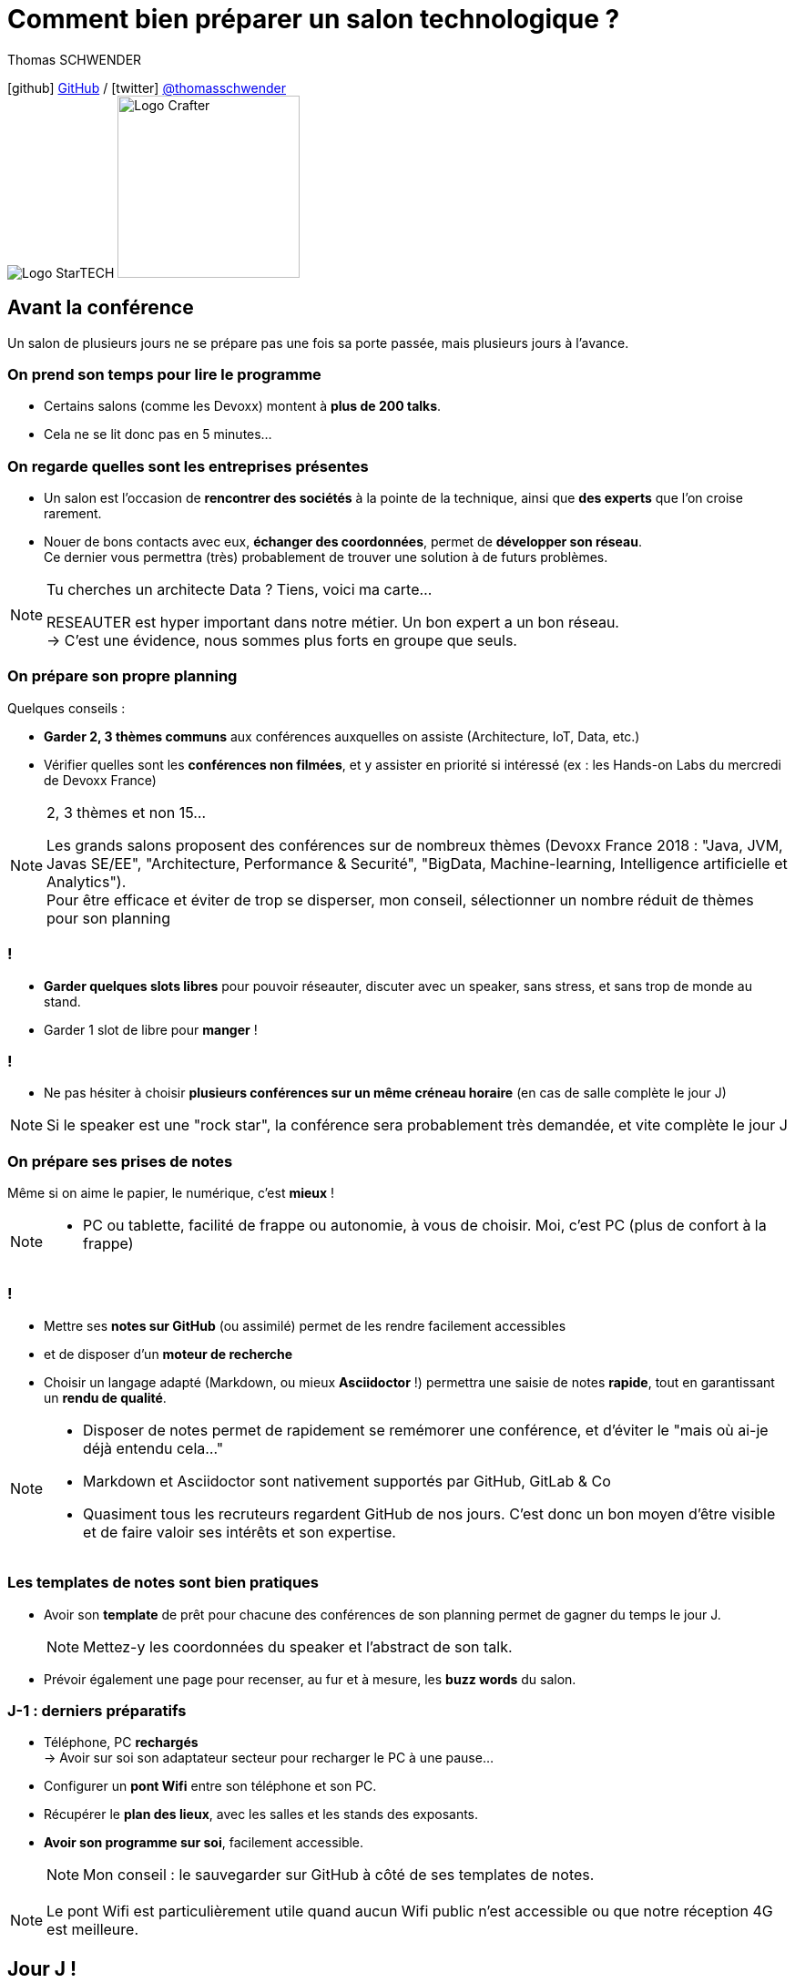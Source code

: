 = Comment bien préparer un salon technologique ?
// classic AsciiDoctor attributes
:icons: font
:imagesdir: images
// Activate syntax highlighting with highlight.js
:source-highlighter: highlightjs
// We must enable experimental attribute to display Keyboard, button, and menu macros
:experimental:
:lb: pass:[<br> +]
// reveal.js attributes
:customcss: styles/myCustomCSS.css
:revealjs_theme: white

Thomas SCHWENDER

icon:github[] https://github.com/Ardemius/[GitHub] / icon:twitter[role="blue"] https://twitter.com/thomasschwender[@thomasschwender] +
image:StarTECH-logo.png[Logo StarTECH]
//image:softeam-docaposte-logo.png[Logo Softeam Docaposte,200]
image:Softeam-software-crafter-logo.jpg[Logo Crafter,200,200]

== Avant la conférence

Un salon de plusieurs jours ne se prépare pas une fois sa porte passée, mais plusieurs jours à l'avance.

=== On prend son temps pour lire le programme

[%step]
* Certains salons (comme les Devoxx) montent à *plus de 200 talks*.
* Cela ne se lit donc pas en 5 minutes...

=== On regarde quelles sont les entreprises présentes

[%step]
* Un salon est l'occasion de *rencontrer des sociétés* à la pointe de la technique, ainsi que *des experts* que l'on croise rarement.

* Nouer de bons contacts avec eux, *échanger des coordonnées*, permet de *développer son réseau*. +
Ce dernier vous permettra (très) probablement de trouver une solution à de futurs problèmes.

[NOTE.speaker]
--
Tu cherches un architecte Data ? Tiens, voici ma carte... +

RESEAUTER est hyper important dans notre métier. Un bon expert a un bon réseau. +
-> C'est une évidence, nous sommes plus forts en groupe que seuls. +
--

=== On prépare son propre planning 

Quelques conseils :

[%step]
* *Garder 2, 3 thèmes communs* aux conférences auxquelles on assiste (Architecture, IoT, Data, etc.)
* Vérifier quelles sont les *conférences non filmées*, et y assister en priorité si intéressé (ex : les Hands-on Labs du mercredi de Devoxx France)

[NOTE.speaker]
--
2, 3 thèmes et non 15...

Les grands salons proposent des conférences sur de nombreux thèmes (Devoxx France 2018 : "Java, JVM, Javas SE/EE", "Architecture, Performance & Securité", "BigData, Machine-learning, Intelligence artificielle et Analytics"). +
Pour être efficace et éviter de trop se disperser, mon conseil, sélectionner un nombre réduit de thèmes pour son planning
--

=== !

[%step]
* *Garder quelques slots libres* pour pouvoir réseauter, discuter avec un speaker, sans stress, et sans trop de monde au stand.
* Garder 1 slot de libre pour *manger* !

=== !

* Ne pas hésiter à choisir *plusieurs conférences sur un même créneau horaire* (en cas de salle complète le jour J)

NOTE: Si le speaker est une "rock star", la conférence sera probablement très demandée, et vite complète le jour J

=== On prépare ses prises de notes

Même si on aime le papier, le numérique, c'est *mieux* !

[NOTE.speaker]
--
* PC ou tablette, facilité de frappe ou autonomie, à vous de choisir. Moi, c'est PC (plus de confort à la frappe)
--

=== !

[%step]
* Mettre ses *notes sur GitHub* (ou assimilé) permet de les rendre facilement accessibles
* et de disposer d'un *moteur de recherche*
* Choisir un langage adapté (Markdown, ou mieux *Asciidoctor* !) permettra une saisie de notes *rapide*, tout en garantissant un *rendu de qualité*.

[NOTE.speaker]
--
* Disposer de notes permet de rapidement se remémorer une conférence, et d'éviter le "mais où ai-je déjà entendu cela..."
* Markdown et Asciidoctor sont nativement supportés par GitHub, GitLab & Co
* Quasiment tous les recruteurs regardent GitHub de nos jours. C'est donc un bon moyen d'être visible et de faire valoir ses intérêts et son expertise.
--

=== Les templates de notes sont bien pratiques

[%step]
* Avoir son *template* de prêt pour chacune des conférences de son planning permet de gagner du temps le jour J. 
+
NOTE: Mettez-y les coordonnées du speaker et l'abstract de son talk.
* Prévoir également une page pour recenser, au fur et à mesure, les *buzz words* du salon.

=== J-1 : derniers préparatifs

[%step]
* Téléphone, PC *rechargés* +
-> Avoir sur soi son adaptateur secteur pour recharger le PC à une pause...
* Configurer un *pont Wifi* entre son téléphone et son PC.
* Récupérer le *plan des lieux*, avec les salles et les stands des exposants.
* *Avoir son programme sur soi*, facilement accessible. 
+
NOTE: Mon conseil : le sauvegarder sur GitHub à côté de ses templates de notes.

[NOTE.speaker]
--
Le pont Wifi est particulièrement utile quand aucun Wifi public n'est accessible ou que notre réception 4G est meilleure.
--

== Jour J !

Prévoir d'*arriver le plus tôt possible*

[%step]
* afin de pouvoir récupérer son billet *sans faire la queue*
* pour avoir plus de temps pour *commencer son tour des stands*
* et, spécial Devoxx, pour pouvoir *s'installer dans l'amphi principal* 30 min à l'avance, histoire d'être sûr d'avoir une place ! +
(et avoir le temps de siroter un 1er café... ☕😉)

=== A la tentation tu résisteras

Qu'ils sont beaux et sympas tous ces *goodies* et jeux proposés par les exposants !

[%step]
* Rester *raisonnable*, on peut y passer le salon...
* Et ce serait dommage de se retrouver, à cause de ces 2 %#&$! minutes de plus, devant des portes closes car salle complète...

[NOTE.speaker]
--
Les goodies, ce n'est pas Pokemon... On ne joue pas à "attrapez les tous" 😉
--

=== Prise de notes

[%step]
* *Taper vite* ! +
Au diable le style et les doublons, l'objectif est de saisir les informations intéressantes, *les astuces du speaker*, et de *simplement pouvoir se relire*. 

=== !

[%step]
* Ne pas hésiter à *prendre des photos*
* En évitant néanmoins le syndrome "1 photo par slide". +
Les photos sont là pour persister les *infos trop longues à taper*.
* Dès qu'une photo est prise, l'indiquer dans ses notes. 
+
NOTE: Utilisez un *nom générique* suivi d'un *numéro* que vous incrémenterez à chaque photo : +
_"devoxx-france-2022_01.jpg"_

[NOTE.speaker]
--
L'essentiel est de pouvoir se relire, même si les notes sont criblées de fautes sur le coup, ce n'est pas un exercice de style.

Les notes ne doivent pas être la copie exacte des slides, qui sont généralement accessibles quelques temps après le salon. +
Elles sont surtout là comme aide mémoire sur les concepts importants ou à creuser plus tard. +
C'est l'endroit idéal pour persister les "tips" du speaker, qui ne seront peut-être pas dans les slides "officiels".
--

=== !

[TIP]
====
La *synchronisation automatique* des photos sur Google Photo permet de les voir presque de suite sur son PC.

De plus, les photos téléchargées de Google Photos voient leur taille passer de quelques Mo à quelques centaines de Ko (bien pratique)
====

[NOTE.speaker]
--
Via Google Photos, on peut donc revoir facilement un slide rapidement passé par le speaker. +
Il est également très facile de télécharger les photos du talk en 1 fois, puis de les copier d'un coup dans son repo.
--

=== !

Etre attentif aux *questions / réponses* en fin de conférences.

[%step]
Ces dernières peuvent être de vraies mines d'or, et ne seront *pas* dans les slides.

=== Le "buzz words" counter

[%step]
* Un moyen simple de détecter les grandes tendances du salon est de *noter les technos les plus fréquemment citées*.
* Cela peut se commencer dès la lecture du programme (avant le salon)

=== Les impondérables

=== !

*Plus de batterie !*

[%step]
* On passe aux notes papier.
* Après le salon, si on n'a pas le temps de les retaper, ne surtout *PAS* les jeter, mais *les prendre en photo*, et les sauvegarder en y ajoutant simplement quelques *labels* (feront office de mots clés pour le moteur de recherche)

[NOTE.speaker]
--
Rares sont les PCs qui tiennent une journée d'autonomie. Si l'on ne peut pas recharger à une pause, le midi, la panne est inévitable.

On ne jette *JAMAIS* ses notes papier, certaines infos, même prises sur un bout de serviette peuvent valoir de l'or.
--

=== !

*Salle complète !*

[%step]
* on checke s'il n'y a pas une *diffusion vidéo parallèle* sur une salle annexe
* ou on bascule sur sa conférence "plan B".

== Après le salon

=== Mettre ses notes au propre, VITE !

[%step]
* Le mieux est d'*avoir terminé* sa prise de notes en même temps que *le speaker quitte la salle* 👍
* S'il y a vraiment des modifications à apporter, occupez-vous-en dans les *quelques jours suivant le talk*.
	** Plus on attendra, moins nos souvenirs seront clairs, et moins on aura envie de s'y mettre, jusqu'au coup de kbd:[Suppr] final...

[NOTE.speaker]
--
Donner l'exemple de mes repo de prises de notes : au moment où le speaker quitte la salle, j'ai généralement déjà push sur GitHub. +
Ce sont certes des notes "brouillons", mais elles sont suffisantes pour être exploiter plus tard, et c'est bien la 1ere chose qu'on leur demande. +
Après, il est toujours possible de créer après coup un article mieux fini sur la base de ces 1eres notes.
--

=== Faire une synthèse

Point *CA-PI-TAL*, c'est ce que vous devez retirer du salon.

=== !

[%step]
* Quelles sont les technos qui ont *le vent en poupe* ?
* Sont-elles déjà matures, ou est-ce du "bleeding edge" ?
* Quelles sont celles qui sont en *fin de vie*, ou qu'il est préférable d'éviter ?
* Quels sont les *speakers à suivre* sur Twitter (ou autre) pour avoir les infos les plus fraîches sur une techno ?
* Quelle est *LA* tendance globale

[NOTE.speaker]
--
"JUSTE" = 3, 4 jours et pas 30 ou 40 jours...

De nombreuses conférences ne donnent finalement que des "points d'entrées" sur une techno. +
A vous de détecter celles qui sont vraiment intéressantes, et sur lesquelles il faudra investir du temps et creuser.

Exemple : Côté tendance globale pour Devoxx France 2018 : plateformes "tout-en-un", Kafka partout et explosion des technos à suivre

Rédiger la synthèse à côté des buzz words, c'est pratique 😉
--

=== Les slides et vidéos

Ces derniers sont généralement mis en ligne peu de temps après le salon.

[%step]
* *YouTube*, *SlideShare* et *Speaker Deck* sont les plateformes les plus courantes
* Revoir plusieurs centaines de vidéos de talks, ce n'est pas possible, même si tout vous intéresse...
	** Faites des choix : l'essentiel d'abord

// we use passthrough block to use native reveal.sj fragment class, out of list component, because not currently supported by asciidoctor-revealjs
++++

<div class="fragment">

	<div class="admonitionblock tip">
		<table>
			<tbody>
				<tr>
					<td class="icon"><i class="fa fa-lightbulb-o" title="Tip"></i></td>
					<td class="content">Gagnez du temps en <strong>accélérant la vitesse de lecture de la vidéo</strong>
					</td>
				</tr>
			</tbody>
		</table>
	</div>

</div>

++++

[NOTE.speaker]
--
Ne pas commencer par la vidéo 1 en se disant qu'on va réussir à regarder toutes les 235...

Passer une vidéo en x1.5, cela permet de gagner pas mal de temps (sauf le speaker parle déjà vite à la base)
--

== A tester et autres bonus...

* Les *sketch notes* : un format de prise de notes graphique
+
NOTE: Pour un exemple sympa, voir la https://youtu.be/lFkDUWcKPyU?t=2928[fin de l'épisode des Cast Codeurs de Devoxx France 2018] :

image::sketchnoting.jpg[width=800]

== Ressources

* *Slides* : https://ardemius.github.io/bien-preparer-un-salon-technologique/slides.html[ardemius.github.io/bien-preparer-un-salon-technologique/slides.html]
* *Code des slides* : https://github.com/Ardemius/bien-preparer-un-salon-technologique[github.com/Ardemius/bien-preparer-un-salon-technologique] +
Ces slides ont été générés avec http://asciidoctor.org/[Asciidoctor] et le backend https://github.com/asciidoctor/asciidoctor-reveal.js[reveal.js]

// You can force two adjacent lists apart by adding a line comment "//-" after the first list
//- 

* *Mon repo de prises de notes*, ou j'applique tous les conseils donnés 😉 : +
https://github.com/Ardemius/meetups-talks-conferences-notes/

== Des questions ?

== Merci !


